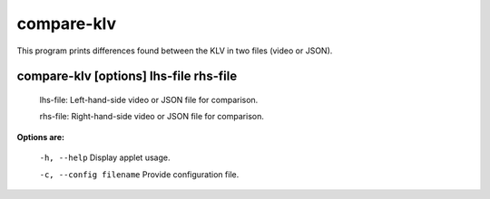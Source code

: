 ===========
compare-klv
===========

This program prints differences found between the KLV in two files (video or JSON).

compare-klv [options] lhs-file rhs-file
--------------------------------------------

  lhs-file: Left-hand-side video or JSON file for comparison.

  rhs-file: Right-hand-side video or JSON file for comparison.


**Options are:**

  ``-h, --help``                 Display applet usage.

  ``-c, --config filename``      Provide configuration file.
